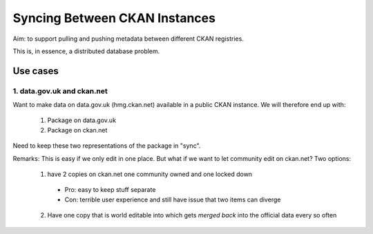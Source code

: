 ==============================
Syncing Between CKAN Instances
==============================

Aim: to support pulling and pushing metadata between different CKAN registries.

This is, in essence, a distributed database problem.

Use cases
=========

1. data.gov.uk and ckan.net
---------------------------

Want to make data on data.gov.uk (hmg.ckan.net) available in a public CKAN instance. We will therefore end up with:

  1. Package on data.gov.uk
  2. Package on ckan.net

Need to keep these two representations of the package in "sync".

Remarks: This is easy if we only edit in one place.  But what if we want to let community edit on ckan.net? Two options:

  1. have 2 copies on ckan.net one community owned and one locked down
    * Pro: easy to keep stuff separate
    * Con: terrible user experience and still have issue that two items can diverge
  2. Have one copy that is world editable into which gets *merged back* into the official data every so often

